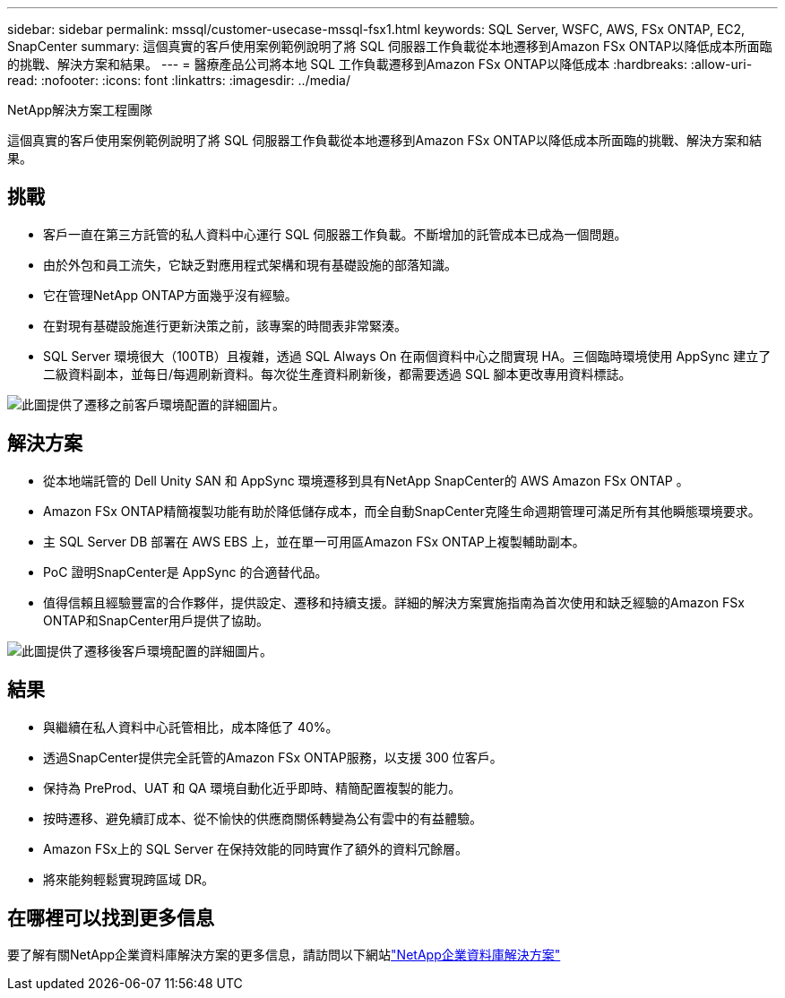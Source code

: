 ---
sidebar: sidebar 
permalink: mssql/customer-usecase-mssql-fsx1.html 
keywords: SQL Server, WSFC, AWS, FSx ONTAP, EC2, SnapCenter 
summary: 這個真實的客戶使用案例範例說明了將 SQL 伺服器工作負載從本地遷移到Amazon FSx ONTAP以降低成本所面臨的挑戰、解決方案和結果。 
---
= 醫療產品公司將本地 SQL 工作負載遷移到Amazon FSx ONTAP以降低成本
:hardbreaks:
:allow-uri-read: 
:nofooter: 
:icons: font
:linkattrs: 
:imagesdir: ../media/


NetApp解決方案工程團隊

[role="lead"]
這個真實的客戶使用案例範例說明了將 SQL 伺服器工作負載從本地遷移到Amazon FSx ONTAP以降低成本所面臨的挑戰、解決方案和結果。



== 挑戰

* 客戶一直在第三方託管的私人資料中心運行 SQL 伺服器工作負載。不斷增加的託管成本已成為一個問題。
* 由於外包和員工流失，它缺乏對應用程式架構和現有基礎設施的部落知識。
* 它在管理NetApp ONTAP方面幾乎沒有經驗。
* 在對現有基礎設施進行更新決策之前，該專案的時間表非常緊湊。
* SQL Server 環境很大（100TB）且複雜，透過 SQL Always On 在兩個資料中心之間實現 HA。三個臨時環境使用 AppSync 建立了二級資料副本，並每日/每週刷新資料。每次從生產資料刷新後，都需要透過 SQL 腳本更改專用資料標誌。


image:customer-usecase-mssql-fsx1-before.png["此圖提供了遷移之前客戶環境配置的詳細圖片。"]



== 解決方案

* 從本地端託管的 Dell Unity SAN 和 AppSync 環境遷移到具有NetApp SnapCenter的 AWS Amazon FSx ONTAP 。
* Amazon FSx ONTAP精簡複製功能有助於降低儲存成本，而全自動SnapCenter克隆生命週期管理可滿足所有其他瞬態環境要求。
* 主 SQL Server DB 部署在 AWS EBS 上，並在單一可用區Amazon FSx ONTAP上複製輔助副本。
* PoC 證明SnapCenter是 AppSync 的合適替代品。
* 值得信賴且經驗豐富的合作夥伴，提供設定、遷移和持續支援。詳細的解決方案實施指南為首次使用和缺乏經驗的Amazon FSx ONTAP和SnapCenter用戶提供了協助。


image:customer-usecase-mssql-fsx1-after.png["此圖提供了遷移後客戶環境配置的詳細圖片。"]



== 結果

* 與繼續在私人資料中心託管相比，成本降低了 40%。
* 透過SnapCenter提供完全託管的Amazon FSx ONTAP服務，以支援 300 位客戶。
* 保持為 PreProd、UAT 和 QA 環境自動化近乎即時、精簡配置複製的能力。
* 按時遷移、避免續訂成本、從不愉快的供應商關係轉變為公有雲中的有益體驗。
* Amazon FSx上的 SQL Server 在保持效能的同時實作了額外的資料冗餘層。
* 將來能夠輕鬆實現跨區域 DR。




== 在哪裡可以找到更多信息

要了解有關NetApp企業資料庫解決方案的更多信息，請訪問以下網站link:https://docs.netapp.com/us-en/netapp-solutions/databases/index.html["NetApp企業資料庫解決方案"^]
